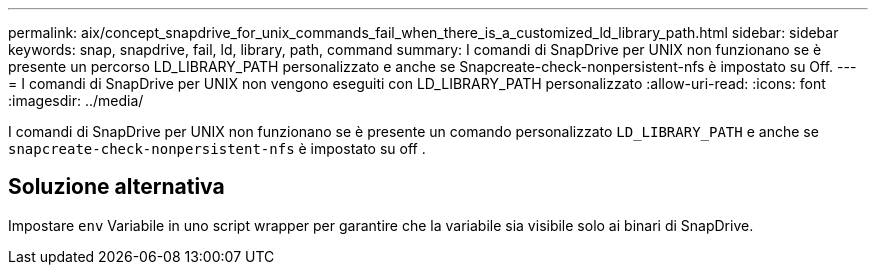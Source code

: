---
permalink: aix/concept_snapdrive_for_unix_commands_fail_when_there_is_a_customized_ld_library_path.html 
sidebar: sidebar 
keywords: snap, snapdrive, fail, ld, library, path, command 
summary: I comandi di SnapDrive per UNIX non funzionano se è presente un percorso LD_LIBRARY_PATH personalizzato e anche se Snapcreate-check-nonpersistent-nfs è impostato su Off. 
---
= I comandi di SnapDrive per UNIX non vengono eseguiti con LD_LIBRARY_PATH personalizzato
:allow-uri-read: 
:icons: font
:imagesdir: ../media/


[role="lead"]
I comandi di SnapDrive per UNIX non funzionano se è presente un comando personalizzato `LD_LIBRARY_PATH` e anche se `snapcreate-check-nonpersistent-nfs` è impostato su off .



== Soluzione alternativa

Impostare `env` Variabile in uno script wrapper per garantire che la variabile sia visibile solo ai binari di SnapDrive.
